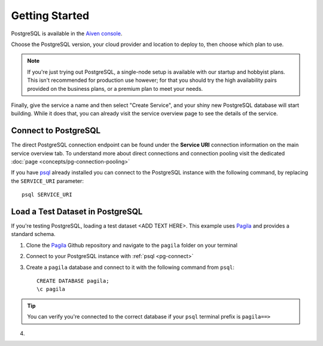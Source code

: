 Getting Started
===============

PostgreSQL is available in the `Aiven console <https://console.aiven.io>`_.

Choose the PostgreSQL version, your cloud provider and location to deploy to, then choose which plan to use.

.. note::
    If you're just trying out PostgreSQL, a single-node setup is available with our startup and hobbyist plans. This isn't recommended for production use however; for that you should try the high availability pairs provided on the business plans, or a premium plan to meet your needs.

Finally, give the service a name and then select "Create Service", and your shiny new PostgreSQL database will start building. While it does that, you can already visit the service overview page to see the details of the service.

.. image:: /images/products/postgresql/pg-connection-details.png

.. _pg-connect:
Connect to PostgreSQL
---------------------

The direct PostgreSQL connection endpoint can be found under the **Service URI** connection information on the main service overview tab. To understand more about direct connections and connection pooling visit the dedicated :doc:`page <concepts/pg-connection-pooling>`

If you have `psql <https://www.postgresql.org/docs/current/app-psql.html>`_ already installed you can connect to the PostgreSQL instance with the following command, by replacing the ``SERVICE_URI`` parameter::

    psql SERVICE_URI

Load a Test Dataset in PostgreSQL
---------------------------------

If you're testing PostgreSQL, loading a test dataset <ADD TEXT HERE>. This example uses `Pagila <https://github.com/devrimgunduz/pagila>`_ and provides a standard schema.

1. Clone the `Pagila <https://github.com/devrimgunduz/pagila>`_ Github repository and navigate to the ``pagila`` folder on your terminal
2. Connect to your PostgreSQL instance with :ref:`psql <pg-connect>`
3. Create a ``pagila`` database and connect to it with the following command from ``psql``::

    CREATE DATABASE pagila;
    \c pagila

.. Tip::

    You can verify you're connected to the correct database if your ``psql`` terminal prefix is ``pagila==>``

4.
